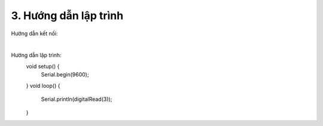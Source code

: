 3. **Hướng dẫn lập trình**
=========

Hướng dẫn kết nối:

.. image:: ../media/image53.png
   :width: 6.48958in
   :height: 3.92708in
   :align: center
|

Hướng dẫn lập trình:
   void setup() {
      Serial.begin(9600);
   }
   void loop() {
      Serial.println(digitalRead(3));
   }

.. 